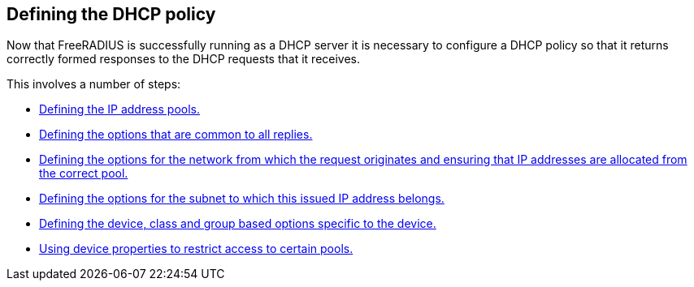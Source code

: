 == Defining the DHCP policy

Now that FreeRADIUS is successfully running as a DHCP server it is necessary to
configure a DHCP policy so that it returns correctly formed responses to the DHCP
requests that it receives.

This involves a number of steps:

  * xref:protocols/dhcp/policy_ippool_creation.adoc[Defining the IP address pools.]
  * xref:protocols/dhcp/policy_common_options.adoc[Defining the options that are common to all replies.]
  * xref:protocols/dhcp/policy_network_options.adoc[Defining the options for the network from which the request originates and ensuring that IP addresses are allocated from the correct pool.]
  * xref:protocols/dhcp/policy_subnet_options.adoc[Defining the options for the subnet to which this issued IP address belongs.]
  * xref:protocols/dhcp/policy_device_options.adoc[Defining the device, class and group based options specific to the device.]
  * xref:protocols/dhcp/policy_ippool_access.adoc[Using device properties to restrict access to certain pools.]
